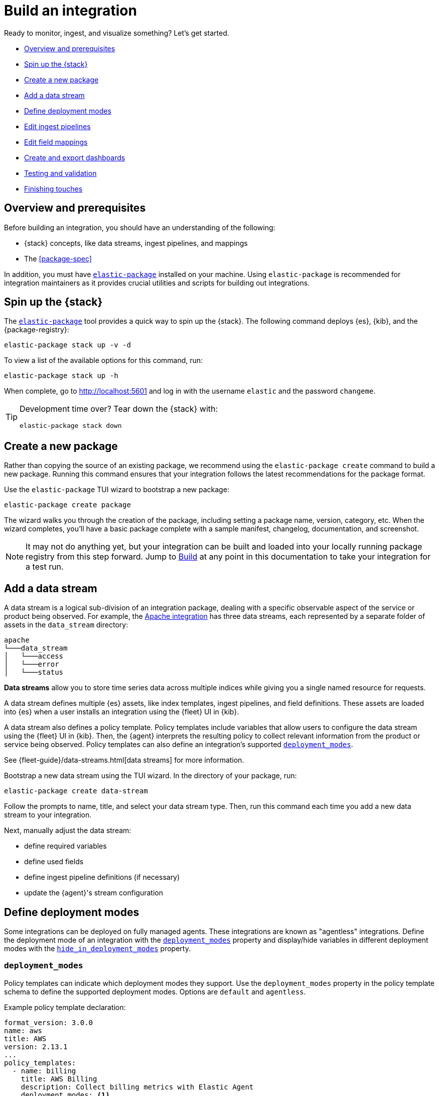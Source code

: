[[build-a-new-integration]]
= Build an integration

Ready to monitor, ingest, and visualize something? Let's get started.

* <<build-overview>>
* <<build-spin-stack>>
* <<build-create-package>>
* <<add-a-data-stream>>
* <<define-deployment-modes>>
* <<edit-ingest-pipeline>>
* <<add-a-mapping>>
* <<create-dashboards>>
* <<testing-and-validation>>
* <<finishing-touches>>

// Quick start isn't ready yet
// TIP: Familiar with the {stack} and just want a quick way to get started?
// See <<quick-start>>.

[[build-overview]]
== Overview and prerequisites

Before building an integration, you should have an understanding of the following:

* {stack} concepts, like data streams, ingest pipelines, and mappings
* The <<package-spec>>

In addition, you must have <<elastic-package,`elastic-package`>> installed on your machine.
Using `elastic-package` is recommended for integration maintainers as it provides crucial utilities and scripts for building out integrations.

[[build-spin-stack]]
== Spin up the {stack}

The <<elastic-package,`elastic-package`>> tool provides a quick way to spin up the {stack}.
The following command deploys {es}, {kib}, and the {package-registry}:

[source,terminal]
----
elastic-package stack up -v -d
----

To view a list of the available options for this command, run:

[source,terminal]
----
elastic-package stack up -h
----

When complete, go to http://localhost:5601 and log in with the username `elastic` and the password `changeme`.

[TIP]
====
Development time over? Tear down the {stack} with:

[source,terminal]
----
elastic-package stack down
----
====

[[build-create-package]]
== Create a new package

Rather than copying the source of an existing package, we recommend using the `elastic-package create` command to build a new package. Running this command ensures that your integration follows the latest recommendations for the package format.

Use the `elastic-package` TUI wizard to bootstrap a new package:

[source,terminal]
----
elastic-package create package
----

The wizard walks you through the creation of the package, including setting a package name, version, category, etc.
When the wizard completes, you'll have a basic package complete with a sample manifest,
changelog, documentation, and screenshot.

[NOTE]
====
It may not do anything yet, but your integration can be built and loaded into your locally running package registry from this step forward.
Jump to <<build-it>> at any point in this documentation to take your integration for a test run.
====

[[add-a-data-stream]]
== Add a data stream

A data stream is a logical sub-division of an integration package,
dealing with a specific observable aspect of the service or product being observed. For example,
the https://github.com/elastic/integrations/tree/main/packages/apache[Apache integration] has three data streams,
each represented by a separate folder of assets in the `data_stream` directory:

[source,text]
----
apache
└───data_stream
│   └───access
│   └───error
│   └───status
----

****
**Data streams** allow you to store time series data across multiple indices while giving you a single named resource for requests.

A data stream defines multiple {es} assets, like index templates, ingest pipelines, and field definitions.
These assets are loaded into {es} when a user installs an integration using the {fleet} UI in {kib}.

A data stream also defines a policy template.
Policy templates include variables that allow users to configure the data stream using the {fleet} UI in {kib}.
Then, the {agent} interprets the resulting policy to collect relevant information from the product or service being observed.
Policy templates can also define an integration's supported <<deployment_modes>>.

See {fleet-guide}/data-streams.html[data streams] for more information.
****

Bootstrap a new data stream using the TUI wizard.
In the directory of your package, run:

[source,terminal]
----
elastic-package create data-stream
----

Follow the prompts to name, title, and select your data stream type.
Then, run this command each time you add a new data stream to your integration.

// This needs work
Next, manually adjust the data stream:

* define required variables
* define used fields
* define ingest pipeline definitions (if necessary)
* update the {agent}'s stream configuration

[[define-deployment-modes]]
== Define deployment modes

Some integrations can be deployed on fully managed agents.
These integrations are known as "agentless" integrations.
Define the deployment mode of an integration with the <<deployment_modes>> property and display/hide variables
in different deployment modes with the <<hide_in_deployment_modes>> property.

[discrete]
[[deployment_modes]]
=== `deployment_modes`

Policy templates can indicate which deployment modes they support.
Use the `deployment_modes` property in the policy template schema to define the supported deployment modes.
Options are `default` and `agentless`.

Example policy template declaration:

[source,yaml]
----
format_version: 3.0.0
name: aws
title: AWS
version: 2.13.1
...
policy_templates:
  - name: billing
    title: AWS Billing
    description: Collect billing metrics with Elastic Agent
    deployment_modes: <1>
      default:
        enabled: false <2>
      agentless:
        enabled: true <3>
    data_streams:
      - billing
    ...
----
<1> Define the supported deployment modes
<2> Disables agent deployment support
<3> Enables agentless deployment support

[discrete]
[[hide_in_deployment_modes]]
=== `hide_in_deployment_modes`

Variables can be hidden in certain deployment modes.
Use the `hide_in_deployment_modes` property to opt variables in or out of being displayed in default or agentless mode.
This property works at any manifest level.

Example variable declaration:

[source,yaml]
----
streams:
  - input: logfile
    vars:
      - name: paths
        type: text
        title: Paths
        multi: true
        required: true
        show_user: true
        default:
          - /var/log/my-package/*.log
      - name: agentless_only
        type: text
        title: Agentless only variable
        multi: false
        required: false
        show_user: true
        hide_in_deployment_modes: <1>
          - default
     - name: hidden_in_agentless
        type: text
        title: Hidden in agentless variable
        multi: false
        required: false
        show_user: true
        hide_in_deployment_modes: <2>
          - agentless
----
<1> Disables visibility of the variable in agent deployment mode
<2> Disables visibility of the variable in agentless deployment mode

For more information on variable property definitions, see <<define-variable-properties>>.

[discrete]
[[agentless-capabilities]]
=== Agentless capabilities

The capabilities feature protects agentless deployments from allowing undesired inputs to run.
A static `capabilities.yml` file defines these allowed and disallowed inputs and is passed to deployed agents.
To determine which capabilities are currently allowed on Agentless, refer to https://github.com/elastic/agentless-controller/blob/main/controllers/config/capabilities.yml[`capabilities.yml`].

[[edit-ingest-pipeline]]
== Edit ingest pipelines

In most instances, before you ingest data into the {stack}, the data needs to be manipulated.
For example, you should parse your logs into structured data before ingestion.
To do so, integrations use **ingest pipelines**.

****
**Ingest pipelines** let you perform common transformations on your data before indexing. For example, you can use pipelines to remove fields, extract values from text, and enrich your data.

A pipeline consists of a series of configurable tasks called processors. Each processor runs sequentially, making specific changes to incoming documents. After the processors have run, {es} adds the transformed documents to your data stream or index.

Learn more in the {ref}/ingest.html[ingest pipeline reference].
****

Ingest pipelines are defined in the `elasticsearch/ingest_pipeline` directory.
They only apply to the parent data stream within which they live.

For example, the https://github.com/elastic/integrations/tree/main/packages/apache[Apache integration]:

[source,text]
----
apache
└───data_stream
│   └───access
│   │   └───elasticsearch/ingest_pipeline
│   │          default.yml <1>
│   └───error
│   └───status
----
<1> The ingest pipeline definition for the access logs data stream of the Apache integration

An ingest pipeline definition requires a description and an array of processors.
Here's a snippet of the access logs ingest pipeline:

[source,yaml]
----
description: "Pipeline for parsing Apache HTTP Server access logs."
processors:
- set:
    field: event.ingested
    value: '{{_ingest.timestamp}}'
- rename:
    field: message
    target_field: event.original
- remove:
    field: apache.access.time
    ignore_failure: true
----

Open each `elasticsearch/ingest_pipeline/default.yml` file created for each data stream.
Edit each ingest pipeline to match your needs.

The {ref}/processors.html[processor reference] provides a list of all available processors and their configurations.

[[add-a-mapping]]
== Edit field mappings

Ingest pipelines create fields in an {es} index, but don't define the fields themselves.
Instead, each field requires a defined data type or mapping.

****
**Mapping** is the process of defining how a document, and the fields it contains, are stored and indexed.
Each document is a collection of fields, each having its own data type. When mapping your data, create a mapping definition containing a list of fields pertinent to the document. A mapping definition also includes metadata fields, like the _source field, which customize how the associated metadata of a document is handled.

To learn more, see {ref}/mapping.html[mapping].
****

Mappings are defined in the `fields` directory.
Like ingest pipelines, mappings only apply to the parent data stream.
The Apache integration has four different field definitions:

[source,text]
----
apache
└───data_stream
│   └───access
│   │   └───elasticsearch/ingest_pipeline
│   │   │      default.yml
│   │   └───fields
│   │          agent.yml <1>
│   │          base-fields.yml <2>
│   │          ecs.yml <3>
│   │          fields.yml <4>
│   └───error
│   └───status
----
<1> `agent.yml` fields the Elastic agent uses
<2> `base-fields.yml` never changes and is required for all integrations
<3> Defines the relevant ECS fields
<4> Custom Apache access log fields


// Need more on mapping

// Maybe something on ECS too??

[[create-dashboards]]
== Create and export dashboards

// https://github.com/elastic/integrations/issues/269

Visualizing integration data in a meaningful way is an important aspect of an integration.

When creating a new integration, it's important to add dashboards.

To get started, create a new dashboard, or customize an existing one.
You can use `elastic-package` to boot up the service stack.
Navigate to the package you want to create dashboards for, and run:

[source,terminal]
----
elastic-package service
----

When you're done making changes, you can use `elastic-package` to export the dashboards and their dependencies to the package source.

[discrete]
== Dashboard planning

Many integrations cover more than one component of a target system.
For example, the RabbitMQ module provides several metricsets covering connection, exchange, node, queue.
It makes sense to break this information down into several interconnected dashboards.
The default one is an overview of a target system, and the others provide deep-dives into the various parts of the target system.
The content of the Overview dashboard should be cherry-picked from all datasets and individually compiled for every such integration.

[discrete]
=== Metrics

Always check the type of a metric and ensure that the correct transformation is applied where applicable.
For example, in most cases for cumulative counters, it makes sense to use the rate function.

// relevant blog post: https://www.elastic.co/blog/visualizing-observability-with-kibana-event-rates-and-rate-of-change-in-tsvb

[discrete]
=== Visualization type

For new visualizations, we recommend using Lens first.
If what you're trying to achieve cannot be accomplished with the current capabilities of Lens, try TSVB.

// add links

[discrete]
=== Filters

When building a dashboard, always consider adding a filter dropdown. Why?
In most cases, the integrations monitor multiple instances of a target system,
so we need to provide a way to switch between them.

To build a filter dropdown, use the Controls visualization.
Here's an example of a host name dropdown that you can add to the System dashboard:

// screenshot omitted for now

// screenshot omitted for now

// screenshot omitted for now

[discrete]
=== Navigation

If an integration has several dashboards, ensure that you can easily navigate all of them.
To build dashboard navigation, use the Markdown visualization type.

For example, the System dashboard provides the following navigation:

// screenshot omitted for now

Source:

[source,text]
----
[System Overview](#/dashboard/system-Metrics-system-overview-ecs)  | [Host Overview](#/dashboard/system-79ffd6e0-faa0-11e6-947f-177f697178b8-ecs) |
[Containers overview](#/dashboard/system-CPU-slash-Memory-per-container-ecs)
----

While this can work, it doesn't highlight the selected dashboard.
Unfortunately the Markdown control is not optimized for navigation,
which makes it cumbersome to build navigation with highlighted links because each link should be highlighted separately.
This means that the navigation control you're building has to be cloned as many times as there are dashboard to ensure proper link highlighting. E.g.

[source,text]
----
**[System Overview](#/dashboard/system-Metrics-system-overview-ecs)**  | [Host Overview](#/dashboard/system-79ffd6e0-faa0-11e6-947f-177f697178b8-ecs) |
[Containers overview](#/dashboard/system-CPU-slash-Memory-per-container-ecs)

[System Overview](#/dashboard/system-Metrics-system-overview-ecs)  | **[Host Overview](#/dashboard/system-79ffd6e0-faa0-11e6-947f-177f697178b8-ecs)** |
[Containers overview](#/dashboard/system-CPU-slash-Memory-per-container-ecs)

[System Overview](#/dashboard/system-Metrics-system-overview-ecs)  | [Host Overview](#/dashboard/system-79ffd6e0-faa0-11e6-947f-177f697178b8-ecs) |
**[Containers overview](#/dashboard/system-CPU-slash-Memory-per-container-ecs)**
----

[discrete]
=== Target system name

Currently we don't make it a rule to show on a dashboard what system it's designed to monitor. The only way to see it is through the dashboard name.

// screenshot omitted for now

When using multiple dashboards on bigger screens, it makes it hard to distinguish between the dashboards. You can improve this by using the Markdown control to display the target system the dashboard is used for.

[discrete]
=== Naming

When building dashboards, use the following naming convention.

[discrete]
==== Visualizations

[source,text]
----
<NAME> [<Metrics | Logs> <PACKAGE NAME>]
----

Examples:

* Memory Usage Gauge [Metrics System]
* New groups [Logs System]

Rename all visualizations added to a dashboard only to show the <NAME> part.

// screenshot omitted for now

[discrete]
==== Dashboards

[source,text]
----
[<Metrics | Logs> <PACKAGE NAME>] <Name>
----

Examples:

* [Metrics System] Host overview
* [Metrics MongoDB] Overview

[discrete]
=== Screenshots

Letter casing is important for screenshot descriptions.
Descriptions are shown in the {kib} UI, so try and keep them clean and consistent.

These descriptions are visualized in the {kib} UI. It would be better experience to have them clean and consistent.

// lint ignore ec2
* Bad candidate: filebeat running on ec2 machine
* Good candidates: {filebeat} running on AWS EC2 machine

[discrete]
== Exporting

// move to new page

// add https://www.elastic.co/guide/en/beats/devguide/current/export-dashboards.html

[source,terminal]
----
elastic-package export
----

[[build-it]]
== Build

To format, lint, and build your integration, in that order, run:

[source,terminal]
----
elastic-package check
----

Problems and potential solutions will display in the console.
Fix them and rerun the command.
Alternatively,
skip formatting and linting with the `build` command:

[source,terminal]
----
elastic-package build
----

With the package built, run the following command from inside of the integration directory to recycle the package-registry docker container.
This refreshes the {fleet} UI, allowing it to pick up the new integration in {kib}.

[source,terminal]
----
elastic-package stack up --services package-registry
----

[[testing-and-validation]]
== Testing and validation

. Build the package you'd like to verify (e.g. `apache`):
+
[source,terminal]
----
cd apache
elastic-package build
----

. Start the testing environment:
+
Run from inside the Integrations repository:
+
[source,terminal]
----
elastic-package stack up -d -v
----
+
The command above will boot up the {stack} ({es}, {kib}, and {package-registry}) using Docker containers.
It rebuilds the {package-registry} Docker image using packages built in step 1. and boots up the {package-registry}.
+
To reload the already deployed {package-registry}, use the following command:
+
[source,terminal]
----
elastic-package stack up -v -d --services package-registry
----

. Verify that your integration is available in the correct version. For example, MySQL: http://localhost:8080/search?package=mysql (use `experimental=true` parameter if the package is in experimental version.
Alternatively set `release` to `beta` or higher in your package's `manifest.yml`, if appropriate.)
+
[source,json]
----
[
  {
    "description": "MySQL Integration",
    "download": "/epr/mysql/mysql-0.0.1.tar.gz",
    "icons": [
      {
        "src": "/package/mysql/0.0.1/img/logo_mysql.svg",
        "title": "logo mysql",
        "size": "32x32",
        "type": "image/svg+xml"
      }
    ],
    "name": "mysql",
    "path": "/package/mysql/0.0.1",
    "title": "MySQL",
    "type": "integration",
    "version": "0.0.1"
  }
]
----
+
The `elastic-package stack` provides an enrolled instance of the {agent}. Use that one instead of a local application
if you can run the service (you're integrating with) in the Docker network and you don't need to rebuild the Elastic-Agent
or it's subprocesses (e.g. {filebeat} or {metricbeat}). The service Docker image can be used for [system
testing](https://github.com/elastic/elastic-package/blob/main/docs/howto/system_testing.md). If you prefer to use a local
instance of the {agent}, proceed with steps 4 and 5:

. (Optional) Download the https://www.elastic.co/downloads/elastic-agent[{agent}].

// lint ignore fleet ingest-manager
. (Optional) Enroll the {agent} and start it:
+
Use the "Enroll new agent" option in the {kib} UI (Ingest Manager -> Fleet -> Create user and enable Fleet) and run a similar command:
+
[source,terminal]
----
./elastic-agent enroll http://localhost:5601/rel cFhNVlZIRUIxYjhmbFhqNTBoS2o6OUhMWkF4SFJRZmFNZTh3QmtvR1cxZw==
./elastic-agent run
----
+
The `elastic-agent` starts two other processes: `metricbeat` and `filebeat`.

. Run the product you're integrating with (e.g. a docker image with MySQL).

. Install package.
+
Click out the configuration in the {kib} UI, deploy it and wait for the agent to pick out the updated configuration.

. Navigate with {kib} UI to freshly installed dashboards, verify the metrics/logs flow.

=== Use test runners

`elastic-package` provides different types of test runners.
See <<testing>> to learn about the various methods for testing packages.

The `test` subcommand requires a reference to the live {stack}. You can define service endpoints using environment variables.
If you're using the {stack} created with `elastic-package`, you can use export endpoints with `elastic-package stack shellinit`:

[source,terminal]
----
$ eval "$(elastic-package stack shellinit)"
----

To preview environment variables:

[source,terminal]
----
$ elastic-package stack shellinit
export ELASTIC_PACKAGE_ELASTICSEARCH_HOST=http://127.0.0.1:9200
export ELASTIC_PACKAGE_ELASTICSEARCH_USERNAME=elastic
export ELASTIC_PACKAGE_ELASTICSEARCH_PASSWORD=changeme
export ELASTIC_PACKAGE_KIBANA_HOST=http://127.0.0.1:5601
----

[[finishing-touches]]
== Finishing touches

// https://github.com/elastic/integrations/blob/main/docs/fine_tune_integration.md

=== Words

Tips for manifest files:

* Descriptions of configuration options should be as short as possible.
+
Remember to keep only the meaningful information about the configuration option.
+
** Good candidates: references to the product configuration, accepted string values, explanation.
** Bad candidates: Collect metrics from A, B, C, D,... X, Y, Z datasets.

// lint disable foo_bar3
* Descriptions should be human readable.
+
Try to rephrase sentences like: Collect foo_Bar3 metrics, into Collect Foo Bar metrics.
// lint enable foo_bar3

* Descriptions should be easy to understand.
+
Simplify sentences, don't provide information about the input if not required.
+
** Bad candidate: Collect application logs (log input)
** Good candidates: Collect application logs, Collect standard logs for the application

=== Add an icon

The integration icons are displayed in different places in {kib}, hence it's better to define custom icons to make the UI easier to navigate.

=== Add screenshots

The {kib} Integration Manager shows screenshots related to the integration. Screenshots include {kib} dashboards visualizing the metric and log data.

=== Create a README file

The README template is used to render the final README file, including exported fields. The template should be placed in the `package/<integration-name>/_dev/build/docs/README.md`. If the directory doesn't exist, please create it.

To see how to use template functions, for example {{fields "data-stream-name"}}, review the MySQL docs template. If the same data stream name is used in both metrics and logs, please add -metrics and -logs in the template. For example, ELB is a data stream for log and also a data stream for metrics. In README.md template, {{fields "elb_logs"}} and {{fields "elb_metrics"}} are used to separate them.

=== Review artifacts

[[define-variable-properties]]
=== Define variable properties

The variable properties customize visualization of configuration options in the {kib} UI. Make sure they're defined in all manifest files.

[source,yaml]
----
vars:
  - name: paths
    required: true <1>
    show_user: true <2>
    title: Access log paths <3>
    description: Paths to the nginx access log file. <4>
    type: text <5>
    multi: true <6>
    hide_in_deployment_modes: <7>
      - agentless
    default:
      - /var/log/nginx/access.log*
----
<1> option is required
<2> don't hide the configuration option (collapsed menu)
<3> human readable variable name
<4> variable description (may contain some details)
<5> field type (according to the reference: text, password, bool, integer)
<6> the field has multiple values
<7> hides the variable in agentless mode (see <<hide_in_deployment_modes>> for more information)

// === Add sample events

// text
